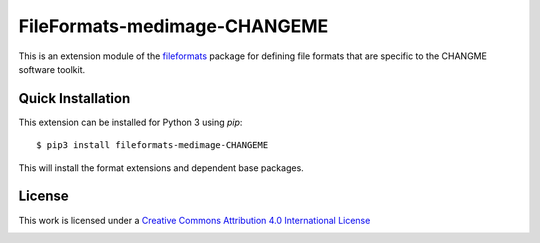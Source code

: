 FileFormats-medimage-CHANGEME
=============================

.. image:: https://github.com/nipype/pydra-CHANGEME/actions/workflows/ci-cd.yml/badge.svg
    :target: https://github.com/nipype/pydra-CHANGEME/actions/workflows/ci-cd.yml

This is an extension module of the `fileformats <https://github.com/ArcanaFramework/fileformats>`__
package for defining file formats that are specific to the CHANGME software toolkit.


Quick Installation
------------------

This extension can be installed for Python 3 using *pip*::

    $ pip3 install fileformats-medimage-CHANGEME

This will install the format extensions and dependent base packages.

License
-------

This work is licensed under a
`Creative Commons Attribution 4.0 International License <http://creativecommons.org/licenses/by/4.0/>`_

.. image:: https://i.creativecommons.org/l/by/4.0/88x31.png
  :target: http://creativecommons.org/licenses/by/4.0/
  :alt: Creative Commons Attribution 4.0 International License
